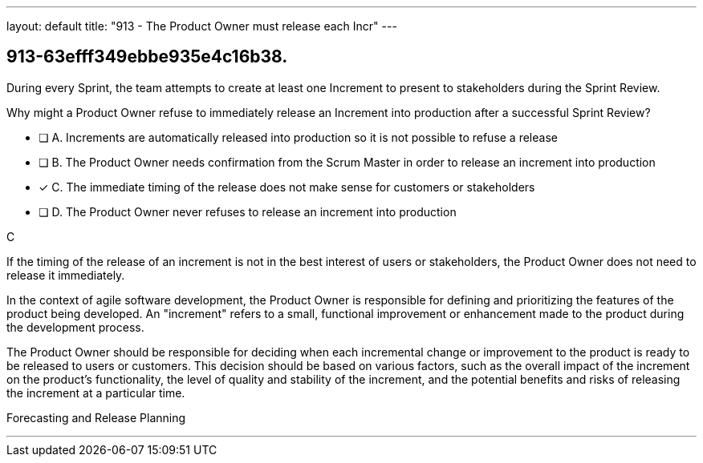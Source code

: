 ---
layout: default 
title: "913 - The Product Owner must release each Incr"
---


[#question]
== 913-63efff349ebbe935e4c16b38.

****

[#query]
--
During every Sprint, the team attempts to create at least one Increment to present to stakeholders during the Sprint Review.

Why might a Product Owner refuse to immediately release an Increment into production after a successful Sprint Review?
--

[#list]
--
* [ ] A. Increments are automatically released into production so it is not possible to refuse a release
* [ ] B. The Product Owner needs confirmation from the Scrum Master in order to release an increment into production
* [*] C. The immediate timing of the release does not make sense for customers or stakeholders
* [ ] D. The Product Owner never refuses to release an increment into production

--
****

[#answer]
C

[#explanation]
--
If the timing of the release of an increment is not in the best interest of users or stakeholders, the Product Owner does not need to release it immediately.

In the context of agile software development, the Product Owner is responsible for defining and prioritizing the features of the product being developed. An "increment" refers to a small, functional improvement or enhancement made to the product during the development process.

The Product Owner should be responsible for deciding when each incremental change or improvement to the product is ready to be released to users or customers. This decision should be based on various factors, such as the overall impact of the increment on the product's functionality, the level of quality and stability of the increment, and the potential benefits and risks of releasing the increment at a particular time.

--

[#ka]
Forecasting and Release Planning

'''

